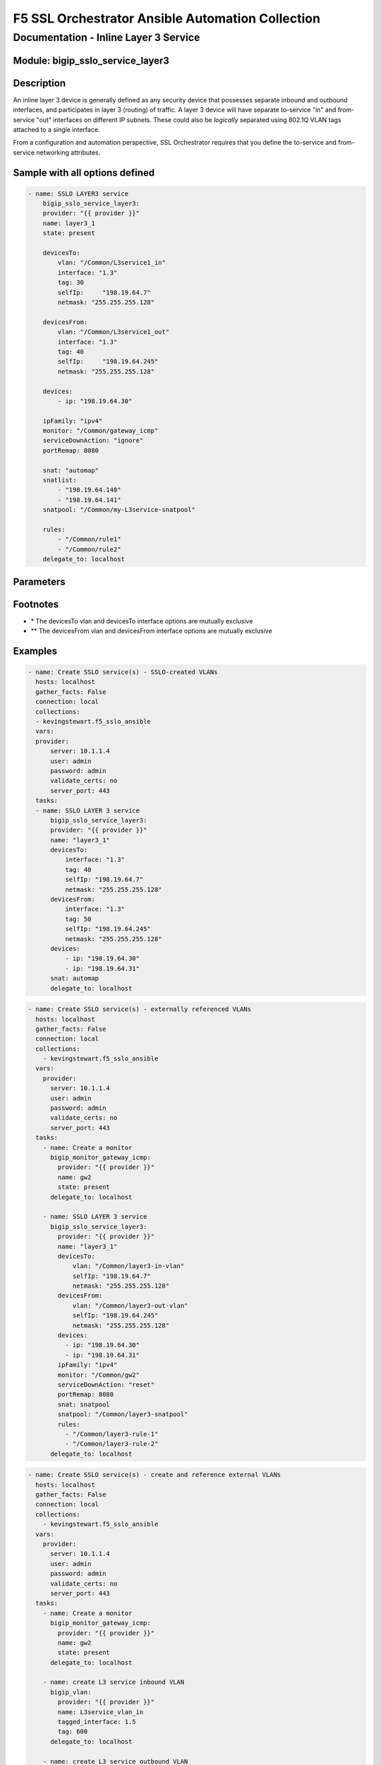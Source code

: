 F5 SSL Orchestrator Ansible Automation Collection
+++++++++++++++++++++++++++++++++++++++++++++++++

Documentation - Inline Layer 3 Service
======================================

Module: bigip_sslo_service_layer3
---------------------------------

Description
-----------
An inline layer 3 device is generally defined as any security device that possesses separate inbound and outbound interfaces, and participates in layer 3 (routing) of traffic. A layer 3 device will have separate to-service "in" and from-service "out" interfaces on different IP subnets. These could also be *logically* separated using 802.1Q VLAN tags attached to a single interface.

From a configuration and automation perspective, SSL Orchestrator requires that you define the to-service and from-service networking attributes.

Sample with all options defined
-------------------------------
.. code-block:: yaml

    - name: SSLO LAYER3 service
        bigip_sslo_service_layer3:
        provider: "{{ provider }}"
        name: layer3_1
        state: present
        
        devicesTo:
            vlan: "/Common/L3service1_in"
            interface: "1.3"
            tag: 30
            selfIp:	"198.19.64.7"
            netmask: "255.255.255.128"
        
        devicesFrom:
            vlan: "/Common/L3service1_out"
            interface: "1.3"
            tag: 40
            selfIp:	"198.19.64.245"
            netmask: "255.255.255.128"
        
        devices:
            - ip: "198.19.64.30"
        
        ipFamily: "ipv4"
        monitor: "/Common/gateway_icmp"
        serviceDownAction: "ignore"
        portRemap: 8080

        snat: "automap"
        snatlist: 
            - "198.19.64.140"
            - "198.19.64.141"
        snatpool: "/Common/my-L3service-snatpool"
        
        rules: 
            - "/Common/rule1"
            - "/Common/rule2"
        delegate_to: localhost

Parameters
----------

.. raw:: html

    <table border="1" cellpadding="1" cellspacing="1" style="width:50%;background-color:#ffffcc;border-collapse:collapse;border:1px solid #ffcc00">
      <tbody>
        <tr>
          <td colspan="2" rowspan="1" style="text-align: center;">Key</td>
          <td style="text-align: center;">Required</td>
          <td style="text-align: center;">Default</td>
          <td style="text-align: center;">Options</td>
          <td style="text-align: center;">Support</td>
          <td style="text-align: center;">Description</td>
        </tr>
        <tr>
          <td colspan="2" rowspan="1">provider</td>
          <td>yes</td>
          <td>&nbsp;</td>
          <td>&nbsp;</td>
          <td>all</td>
          <td>The BIG-IP connection provider information</td>
        </tr>
        <tr>
          <td colspan="2" rowspan="1">name</td>
          <td>yes</td>
          <td>&nbsp;</td>
          <td>&nbsp;</td>
          <td>all</td>
          <td><p>[string]</p>

          <p>The name of the security service (ex. layer3_1)</p>
          </td>
        </tr>
        <tr>
          <td colspan="2" rowspan="1">state</td>
          <td>no</td>
          <td>present</td>
          <td>present<br />absent</p></td>
          </td>
          <td>all</td>
          <td><p>[string]</p>

          <p>Value to determine create/modify (present) or delete (absent) action</p>
          </td>
        </tr>
        <tr>
          <td colspan="2" rowspan="1">devicesTo</td>
          <td>yes</td>
          <td>&nbsp;</td>
          <td>&nbsp;</td>
          <td>all</td>
          <td><p>[dict]</p>

          <p>The set of networking propertied associated with trafic flowing to the security service from the F5</p>
          </td>
        </tr>
        <tr>
          <td>&nbsp; &nbsp; &nbsp; &nbsp;</td>
          <td>vlan</td>
          <td>yes *</td>
          <td>&nbsp;</td>
          <td>&nbsp;</td>
          <td>all</td>
          <td><p>[string]</p>

          <p>The name of an existing VLAN connected to the to-service side of the security device - the VLAN and interface options are mutually exclusive</p>
          </td>
        </tr>
        <tr>
          <td>&nbsp; &nbsp; &nbsp; &nbsp;</td>
          <td>interface</td>
          <td>yes *</td>
          <td>&nbsp;</td>
          <td>&nbsp;</td>
          <td>all</td>
          <td><p>[string]</p>

          <p>The interface connected to the to-service side of the security device - the vlan and interface options are mutually exclusive</p>
          </td>
        </tr>
        <tr>
          <td>&nbsp;</td>
          <td>tag</td>
          <td>yes *</td>
          <td>&nbsp;</td>
          <td>&nbsp;</td>
          <td>all</td>
          <td><p>[string]</p>

          <p>The VLAN tag associated with the to-service side of the security service, and only if requried, and using the interface option</p>
          </td>
        </tr>
        <tr>
          <td>&nbsp;</td>
          <td>selfIp</td>
          <td>yes</td>
          <td>&nbsp;</td>
          <td>&nbsp;</td>
          <td>all</td>
          <td><p>[string]</p>

          <p>The BIG-IP self-IP address on the to-service side of the security service</p>
          </td>
        </tr>
        <tr>
          <td>&nbsp;</td>
          <td>netmask</td>
          <td>yes</td>
          <td>&nbsp;</td>
          <td>&nbsp;</td>
          <td>all</td>
          <td><p>[string]</p>

          <p>The respective netmask for the to-service self-IP</p>
          </td>
        </tr>

        <tr>
          <td colspan="2" rowspan="1">devicesFrom</td>
          <td>yes</td>
          <td>&nbsp;</td>
          <td>&nbsp;</td>
          <td>all</td>
          <td><p>[dict]</p>

          <p>The set of networking propertied associated with trafic flowing from the security service back to the F5</p>
          </td>
        </tr>
        <tr>
          <td>&nbsp; &nbsp; &nbsp; &nbsp;</td>
          <td>vlan</td>
          <td>yes *</td>
          <td>&nbsp;</td>
          <td>&nbsp;</td>
          <td>all</td>
          <td><p>[string]</p>

          <p>The name of an existing VLAN connected to the from-service side of the security device - the VLAN and interface options are mutually exclusive</p>
          </td>
        </tr>
        <tr>
          <td>&nbsp; &nbsp; &nbsp; &nbsp;</td>
          <td>interface</td>
          <td>yes *</td>
          <td>&nbsp;</td>
          <td>&nbsp;</td>
          <td>all</td>
          <td><p>[string]</p>

          <p>The interface connected to the from-service side of the security device - the vlan and interface options are mutually exclusive</p>
          </td>
        </tr>
        <tr>
          <td>&nbsp;</td>
          <td>tag</td>
          <td>yes *</td>
          <td>&nbsp;</td>
          <td>&nbsp;</td>
          <td>all</td>
          <td><p>[string]</p>

          <p>The VLAN tag associated with the from-service side of the security service, and only if requried, and using the interface option</p>
          </td>
        </tr>
        <tr>
          <td>&nbsp;</td>
          <td>selfIp</td>
          <td>yes</td>
          <td>&nbsp;</td>
          <td>&nbsp;</td>
          <td>all</td>
          <td><p>[string]</p>

          <p>The BIG-IP self-IP address on the from-service side of the security service</p>
          </td>
        </tr>
        <tr>
          <td>&nbsp;</td>
          <td>netmask</td>
          <td>yes</td>
          <td>&nbsp;</td>
          <td>&nbsp;</td>
          <td>all</td>
          <td><p>[string]</p>

          <p>The respective netmask for the from-service self-IP</p>
          </td>
        </tr>

        <tr>
          <td colspan="2" rowspan="1">devices</td>
          <td>yes</td>
          <td>&nbsp;</td>
          <td>&nbsp;</td>
          <td>all</td>
          <td><p>[list]</p>

          <p>A list of device IP addresses. These will be addresses in the to-service IP subnet</p>
          </td>
        </tr>
        <tr>
          <td>&nbsp; &nbsp; &nbsp; &nbsp;</td>
          <td>ip</td>
          <td>yes *</td>
          <td>&nbsp;</td>
          <td>&nbsp;</td>
          <td>all</td>
          <td><p>[string]</p>

          <p>The to-service IP address of a specific security device</p>
          </td>
        </tr>

        <tr>
          <td colspan="2" rowspan="1">ipFamily</td>
          <td>no</td>
          <td>ipv4</td>
          <td>ipv4<br />ipv6</td>
          <td>all</td>
          <td><p>[string]</p>

          <p>The IP family expected for this security device</p>
          </td>
        </tr>
        <tr>
          <td colspan="2" rowspan="1">monitor</td>
          <td>no</td>
          <td>/Common/gateway_icmp</td>
          <td>&nbsp;</td>
          <td>all</td>
          <td><p>[string]</p>

          <p>The load balancing health monitor to assign to this security service</p>
          </td>
        </tr>

        <tr>
          <td colspan="2" rowspan="1">serviceDownAction</td>
          <td>no</td>
          <td>ignore</td>
          <td>ignore<br />reset<br />drop</td>
          <td>all</td>
          <td><p>[string]</p>

          <p>The action to take if all service pool members are marked down. The reset and drop options reset and drop the connection, respectively, while the ignore option causes traffic to bypass this service</p>
          </td>
        </tr>

        <tr>
          <td colspan="2" rowspan="1">portRemp</td>
          <td>no</td>
          <td>&nbsp;</td>
          <td>&nbsp;</td>
          <td>all</td>
          <td><p>[int]</p>

          <p>The port to remap decrypted http traffic to (if required)</p>
          </td>
        </tr>

        <tr>
          <td colspan="2" rowspan="1">snat</td>
          <td>no</td>
          <td>&nbsp;</td>
          <td>automap<br />snatpool<br />snatlist</td>
          <td>all</td>
          <td><p>[string]</p>

          <p>The option to use if source NAT is required to the security device</p>
          </td>
        </tr>

        <tr>
          <td colspan="2" rowspan="1">snatlist</td>
          <td>no</td>
          <td>&nbsp;</td>
          <td>&nbsp;</td>
          <td>all</td>
          <td><p>[list]</p>

          <p>A list of source NAT addresses to use if the snat option is 'snatlist'</p>
          </td>
        </tr>

        <tr>
          <td colspan="2" rowspan="1">snatpool</td>
          <td>no</td>
          <td>&nbsp;</td>
          <td>&nbsp;</td>
          <td>all</td>
          <td><p>[string]</p>

          <p>The name of an existing SNAT pool if the snat option is 'snatpool'</p>
          </td>
        </tr>

        <tr>
          <td colspan="2" rowspan="1">rules</td>
          <td>no</td>
          <td>&nbsp;</td>
          <td>&nbsp;</td>
          <td>all</td>
          <td><p>[string]</p>

          <p>A list of iRules to attach to this security service</p>
          </td>
        </tr>

      </tbody>
    </table>

Footnotes
---------

* \* The devicesTo vlan and devicesTo interface options are mutually exclusive
* \*\* The devicesFrom vlan and devicesFrom interface options are mutually exclusive
    
Examples
--------

.. code-block:: yaml

      - name: Create SSLO service(s) - SSLO-created VLANs
        hosts: localhost
        gather_facts: False
        connection: local
        collections:
        - kevingstewart.f5_sslo_ansible
        vars: 
        provider:
            server: 10.1.1.4
            user: admin
            password: admin
            validate_certs: no
            server_port: 443
        tasks:
        - name: SSLO LAYER 3 service
            bigip_sslo_service_layer3:
            provider: "{{ provider }}"
            name: "layer3_1"
            devicesTo:
                interface: "1.3"
                tag: 40
                selfIp: "198.19.64.7"
                netmask: "255.255.255.128"
            devicesFrom:
                interface: "1.3"
                tag: 50
                selfIp: "198.19.64.245"
                netmask: "255.255.255.128"
            devices: 
                - ip: "198.19.64.30"
                - ip: "198.19.64.31"
            snat: automap
            delegate_to: localhost

.. code-block:: yaml

      - name: Create SSLO service(s) - externally referenced VLANs
        hosts: localhost
        gather_facts: False
        connection: local
        collections:
          - kevingstewart.f5_sslo_ansible
        vars: 
          provider:
            server: 10.1.1.4
            user: admin
            password: admin
            validate_certs: no
            server_port: 443
        tasks:
          - name: Create a monitor
            bigip_monitor_gateway_icmp:
              provider: "{{ provider }}"
              name: gw2
              state: present
            delegate_to: localhost

          - name: SSLO LAYER 3 service
            bigip_sslo_service_layer3:
              provider: "{{ provider }}"
              name: "layer3_1"
              devicesTo:
                  vlan: "/Common/layer3-in-vlan"
                  selfIp: "198.19.64.7"
                  netmask: "255.255.255.128"
              devicesFrom:
                  vlan: "/Common/layer3-out-vlan"
                  selfIp: "198.19.64.245"
                  netmask: "255.255.255.128"
              devices: 
                - ip: "198.19.64.30"
                - ip: "198.19.64.31"
              ipFamily: "ipv4"
              monitor: "/Common/gw2"
              serviceDownAction: "reset"
              portRemap: 8080
              snat: snatpool
              snatpool: "/Common/layer3-snatpool"
              rules:
                - "/Common/layer3-rule-1"
                - "/Common/layer3-rule-2"
            delegate_to: localhost

.. code-block:: yaml

    - name: Create SSLO service(s) - create and reference external VLANs
      hosts: localhost
      gather_facts: False
      connection: local
      collections:
        - kevingstewart.f5_sslo_ansible
      vars: 
        provider:
          server: 10.1.1.4
          user: admin
          password: admin
          validate_certs: no
          server_port: 443
      tasks:
        - name: Create a monitor
          bigip_monitor_gateway_icmp:
            provider: "{{ provider }}"
            name: gw2
            state: present
          delegate_to: localhost

        - name: create L3 service inbound VLAN
          bigip_vlan:
            provider: "{{ provider }}"
            name: L3service_vlan_in
            tagged_interface: 1.5
            tag: 600
          delegate_to: localhost

        - name: create L3 service outbound VLAN
          bigip_vlan:
            provider: "{{ provider }}"
            name: L3service_vlan_out
            tagged_interface: 1.5
            tag: 601
          delegate_to: localhost

        - name: SSLO LAYER 3 service
          bigip_sslo_service_layer3:
            provider: "{{ provider }}"
            name: "layer3a"
            devicesTo:
                vlan: "/Common/L3service_vlan_in"
                selfIp: "198.19.64.7"
                netmask: "255.255.255.128"
            devicesFrom:
                vlanL "/Common/L3service_vlan_out"
                selfIp: "198.19.64.245"
                netmask: "255.255.255.128"
            devices: 
              - ip: "198.19.64.30"
              - ip: "198.19.64.31"
            ipFamily: "ipv4"
            monitor: "/Common/gw2"
            serviceDownAction: "reset"
            portRemap: 8080
            snat: snatlist
            snatlist:
              - "198.19.64.140"
              - "198.19.64.141"
            rules:
              - "/Common/layer3-rule-1"
              - "/Common/layer3-rule-2"
          delegate_to: localhost

Best Practices and Considerations
---------------------------------
- It is generally better to create the VLANs outside of the service definition and reference within (third example).

- iRules applied in the service definition are applied at the incoming (to-service) side of the service. If the specific use case for adding an iRule is to inject an HTTP header, where that header should be stripped on the other side, it would be better to customize the service after its created using the native F5 BIG-IP iRule module. For an inline layer 3 service, and TCP traffic, SSL Orchestrator creates:
    - A sending to-service virtual server (/Common/ssloS_[name].app/ssloS_[name]-t-4)
    - A receiving from-server virtual server (/Common/ssloS_[name].app/ssloS_[name]-D-0-t-4).